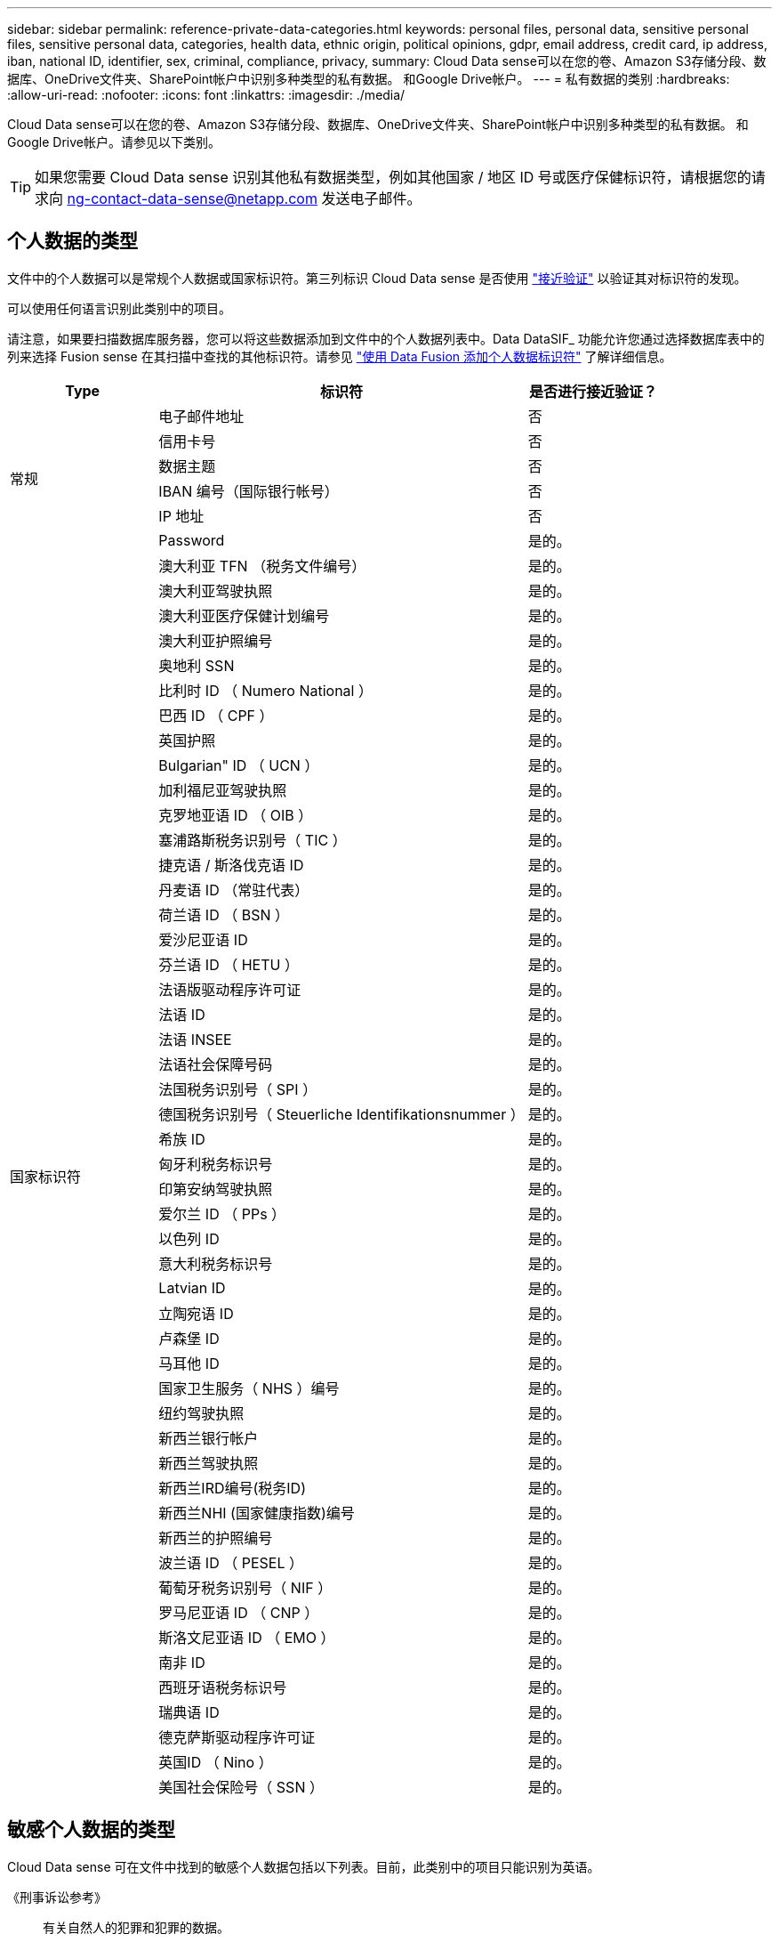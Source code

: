 ---
sidebar: sidebar 
permalink: reference-private-data-categories.html 
keywords: personal files, personal data, sensitive personal files, sensitive personal data, categories, health data, ethnic origin, political opinions, gdpr, email address, credit card, ip address, iban, national ID, identifier, sex, criminal, compliance, privacy, 
summary: Cloud Data sense可以在您的卷、Amazon S3存储分段、数据库、OneDrive文件夹、SharePoint帐户中识别多种类型的私有数据。 和Google Drive帐户。 
---
= 私有数据的类别
:hardbreaks:
:allow-uri-read: 
:nofooter: 
:icons: font
:linkattrs: 
:imagesdir: ./media/


[role="lead"]
Cloud Data sense可以在您的卷、Amazon S3存储分段、数据库、OneDrive文件夹、SharePoint帐户中识别多种类型的私有数据。 和Google Drive帐户。请参见以下类别。


TIP: 如果您需要 Cloud Data sense 识别其他私有数据类型，例如其他国家 / 地区 ID 号或医疗保健标识符，请根据您的请求向 ng-contact-data-sense@netapp.com 发送电子邮件。



== 个人数据的类型

文件中的个人数据可以是常规个人数据或国家标识符。第三列标识 Cloud Data sense 是否使用 link:task-controlling-private-data.html#viewing-files-that-contain-personal-data["接近验证"^] 以验证其对标识符的发现。

可以使用任何语言识别此类别中的项目。

请注意，如果要扫描数据库服务器，您可以将这些数据添加到文件中的个人数据列表中。Data DataSIF_ 功能允许您通过选择数据库表中的列来选择 Fusion sense 在其扫描中查找的其他标识符。请参见 link:task-managing-data-fusion.html["使用 Data Fusion 添加个人数据标识符"^] 了解详细信息。

[cols="20,50,18"]
|===
| Type | 标识符 | 是否进行接近验证？ 


.6+| 常规 | 电子邮件地址 | 否 


| 信用卡号 | 否 


| 数据主题 | 否 


| IBAN 编号（国际银行帐号） | 否 


| IP 地址 | 否 


| Password | 是的。 


.50+| 国家标识符 | 澳大利亚 TFN （税务文件编号） | 是的。 


| 澳大利亚驾驶执照 | 是的。 


| 澳大利亚医疗保健计划编号 | 是的。 


| 澳大利亚护照编号 | 是的。 


| 奥地利 SSN | 是的。 


| 比利时 ID （ Numero National ） | 是的。 


| 巴西 ID （ CPF ） | 是的。 


| 英国护照 | 是的。 


| Bulgarian" ID （ UCN ） | 是的。 


| 加利福尼亚驾驶执照 | 是的。 


| 克罗地亚语 ID （ OIB ） | 是的。 


| 塞浦路斯税务识别号（ TIC ） | 是的。 


| 捷克语 / 斯洛伐克语 ID | 是的。 


| 丹麦语 ID （常驻代表） | 是的。 


| 荷兰语 ID （ BSN ） | 是的。 


| 爱沙尼亚语 ID | 是的。 


| 芬兰语 ID （ HETU ） | 是的。 


| 法语版驱动程序许可证 | 是的。 


| 法语 ID | 是的。 


| 法语 INSEE | 是的。 


| 法语社会保障号码 | 是的。 


| 法国税务识别号（ SPI ） | 是的。 


| 德国税务识别号（ Steuerliche Identifikationsnummer ） | 是的。 


| 希族 ID | 是的。 


| 匈牙利税务标识号 | 是的。 


| 印第安纳驾驶执照 | 是的。 


| 爱尔兰 ID （ PPs ） | 是的。 


| 以色列 ID | 是的。 


| 意大利税务标识号 | 是的。 


| Latvian ID | 是的。 


| 立陶宛语 ID | 是的。 


| 卢森堡 ID | 是的。 


| 马耳他 ID | 是的。 


| 国家卫生服务（ NHS ）编号 | 是的。 


| 纽约驾驶执照 | 是的。 


| 新西兰银行帐户 | 是的。 


| 新西兰驾驶执照 | 是的。 


| 新西兰IRD编号(税务ID) | 是的。 


| 新西兰NHI (国家健康指数)编号  | 是的。 


| 新西兰的护照编号 | 是的。 


| 波兰语 ID （ PESEL ） | 是的。 


| 葡萄牙税务识别号（ NIF ） | 是的。 


| 罗马尼亚语 ID （ CNP ） | 是的。 


| 斯洛文尼亚语 ID （ EMO ） | 是的。 


| 南非 ID | 是的。 


| 西班牙语税务标识号 | 是的。 


| 瑞典语 ID | 是的。 


| 德克萨斯驱动程序许可证 | 是的。 


| 英国ID （ Nino ） | 是的。 


| 美国社会保险号（ SSN ） | 是的。 
|===


== 敏感个人数据的类型

Cloud Data sense 可在文件中找到的敏感个人数据包括以下列表。目前，此类别中的项目只能识别为英语。

《刑事诉讼参考》:: 有关自然人的犯罪和犯罪的数据。
《种族参考》:: 与自然人的种族或种族有关的数据。
运行状况参考:: 有关自然人健康的数据。
ICD-9-CM 医疗代码:: 医疗和健康行业使用的代码。
ICD-10-CM 医疗代码:: 医疗和健康行业使用的代码。
《理念参考》:: 与自然人的理念相关的数据。
《政治观点参考》:: 与自然人的政治观点相关的数据。
《宗教信仰参考》:: 有关自然人的宗教信仰的数据。
性寿命或方向参考:: 有关自然人的性生活或性取向的数据。




== 类别类型

Cloud Data sense 可按如下方式对数据进行分类：其中大多数类别均可获得英语，德语和西班牙语的认可。

[cols="25,25,15,15,15"]
|===
| 类别 | Type | 英语 | 德语 | 西班牙语 


.4+| 财务 | 资产负债表 | ✓ | ✓ | ✓ 


| 采购订单 | ✓ | ✓ | ✓ 


| 发票 | ✓ | ✓ | ✓ 


| 季度报告 | ✓ | ✓ | ✓ 


.6+| 人力资源 | 后台检查 | ✓ |  | ✓ 


| 薪酬计划 | ✓ | ✓ | ✓ 


| 员工合同 | ✓ |  | ✓ 


| 员工审核 | ✓ |  | ✓ 


| 运行状况 | ✓ |  | ✓ 


| 恢复 | ✓ | ✓ | ✓ 


.2+| 法律 | NDAS | ✓ | ✓ | ✓ 


| 供应商 - 客户合同 | ✓ | ✓ | ✓ 


.2+| 营销 | 营销活动 | ✓ | ✓ | ✓ 


| 会议 | ✓ | ✓ | ✓ 


| 操作 | 审核报告 | ✓ | ✓ | ✓ 


| 销售 | 销售订单 | ✓ | ✓ |  


.4+| 服务 | RFI | ✓ |  | ✓ 


| RFP | ✓ |  | ✓ 


| SOW | ✓ | ✓ | ✓ 


| 培训 | ✓ | ✓ | ✓ 


| 支持 | 投诉和服务单 | ✓ | ✓ | ✓ 
|===
此外，还会对以下元数据进行分类，并使用相同的受支持语言进行标识：

* 应用程序数据
* 归档文件
* 音频
* 业务应用程序数据
* CAD 文件
* 代码
* 已损坏
* 数据库和索引文件
* 数据感知痕迹
* 设计文件
* 通过电子邮件发送应用程序数据
* Encrypted
* 可执行文件
* 财务应用程序数据
* 运行状况应用程序数据
* 映像
* 日志
* 其他文档
* 其他演示文稿
* 其他电子表格
* 其他 " 未知 "
* 结构化数据
* 视频
* 零字节文件




== 文件类型

Cloud Data sense 会扫描所有文件以获取类别和元数据洞察力，并在信息板的文件类型部分显示所有文件类型。

但是，当 Data sense 检测到个人可识别信息（ PiD ）或执行 DSAL 搜索时，仅支持以下文件格式：

`+.CSV、.dcm、.Dicom、.DOC、.docx、 .json、.PDF、.PPTX、.RTV、.TXT、 .XLS、.XLSX、文档、工作表和幻灯片+`



== 发现的信息准确性

NetApp 无法保证 Cloud Data sense 识别的个人数据和敏感个人数据的 100% 准确性。您应始终通过查看数据来验证此信息。

根据我们的测试，下表显示了 Data sense 所发现的信息的准确性。我们将其细分为 _precis度 _ 和 _recall_ ：

精确度:: 正确识别数据感知所发现的可能性。例如，个人数据的精确率为 90% 意味着，在被确定包含个人信息的 10 个文件中，有 9 个文件实际上包含个人信息。每 10 个文件中就有 1 个是误报文件。
重新调用:: 数据感知找到应做之事的可能性。例如，个人数据的重新调用率为 70% ，这意味着 Data sense 可以识别贵组织中实际包含个人信息的 10 个文件中的 7 个文件。数据感知可能会丢失 30% 的数据，并且不会显示在信息板中。


我们不断提高结果的准确性。这些改进功能将在未来的 Data sense 版本中自动提供。

[cols="25,20,20"]
|===
| Type | 精确度 | 重新调用 


| 个人数据—常规 | 90% 到 95% | 60%-80% 


| 个人数据—国家 / 地区标识符 | 30% 到 60% | 40%-60% 


| 敏感的个人数据 | 80%-95% | 20%-30% 


| 类别 | 90% 到 97% | 60%-80% 
|===
